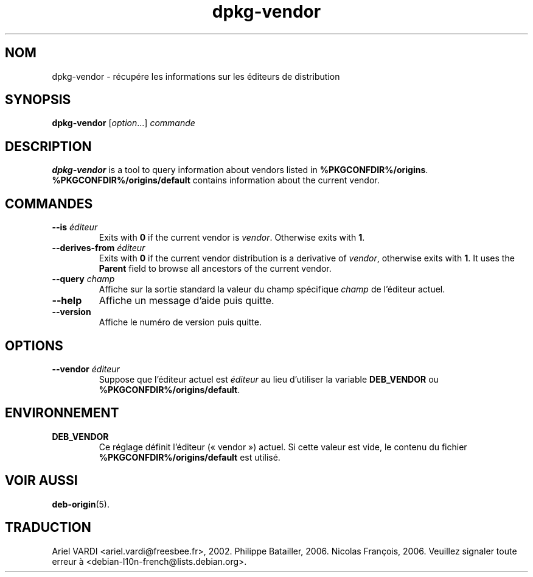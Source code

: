 .\" dpkg manual page - dpkg-vendor(1)
.\"
.\" Copyright © 2009 Raphaël Hertzog <hertzog@debian.org>
.\"
.\" This is free software; you can redistribute it and/or modify
.\" it under the terms of the GNU General Public License as published by
.\" the Free Software Foundation; either version 2 of the License, or
.\" (at your option) any later version.
.\"
.\" This is distributed in the hope that it will be useful,
.\" but WITHOUT ANY WARRANTY; without even the implied warranty of
.\" MERCHANTABILITY or FITNESS FOR A PARTICULAR PURPOSE.  See the
.\" GNU General Public License for more details.
.\"
.\" You should have received a copy of the GNU General Public License
.\" along with this program.  If not, see <https://www.gnu.org/licenses/>.
.
.\"*******************************************************************
.\"
.\" This file was generated with po4a. Translate the source file.
.\"
.\"*******************************************************************
.TH dpkg\-vendor 1 %RELEASE_DATE% %VERSION% "suite dpkg"
.nh
.SH NOM
dpkg\-vendor \- récupére les informations sur les éditeurs de distribution
.
.SH SYNOPSIS
\fBdpkg\-vendor\fP [\fIoption\fP...] \fIcommande\fP
.
.SH DESCRIPTION
\fBdpkg\-vendor\fP is a tool to query information about vendors listed in
\fB%PKGCONFDIR%/origins\fP. \fB%PKGCONFDIR%/origins/default\fP contains
information about the current vendor.
.
.SH COMMANDES
.TP 
\fB\-\-is\fP\fI éditeur\fP
Exits with \fB0\fP if the current vendor is \fIvendor\fP. Otherwise exits with
\fB1\fP.
.TP 
\fB\-\-derives\-from\fP\fI éditeur\fP
Exits with \fB0\fP if the current vendor distribution is a derivative of
\fIvendor\fP, otherwise exits with \fB1\fP.  It uses the \fBParent\fP field to browse
all ancestors of the current vendor.
.TP 
\fB\-\-query\fP\fI champ\fP
Affiche sur la sortie standard la valeur du champ spécifique \fIchamp\fP de
l'éditeur actuel.
.TP 
\fB\-\-help\fP
Affiche un message d'aide puis quitte.
.TP 
\fB\-\-version\fP
Affiche le numéro de version puis quitte.
.
.SH OPTIONS
.TP 
\fB\-\-vendor\fP\fI éditeur\fP
Suppose que l'éditeur actuel est \fIéditeur\fP au lieu d'utiliser la variable
\fBDEB_VENDOR\fP ou \fB%PKGCONFDIR%/origins/default\fP.
.
.SH ENVIRONNEMENT
.TP 
\fBDEB_VENDOR\fP
Ce réglage définit l'éditeur («\ vendor\ ») actuel. Si cette valeur est vide,
le contenu du fichier \fB%PKGCONFDIR%/origins/default\fP est utilisé.
.
.SH "VOIR AUSSI"
\fBdeb\-origin\fP(5).
.SH TRADUCTION
Ariel VARDI <ariel.vardi@freesbee.fr>, 2002.
Philippe Batailler, 2006.
Nicolas François, 2006.
Veuillez signaler toute erreur à <debian\-l10n\-french@lists.debian.org>.
